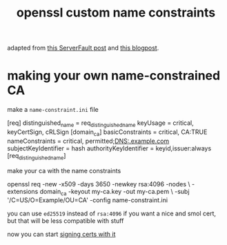 #+TITLE: openssl custom name constraints

adapted from [[https://serverfault.com/a/764699/973375][this ServerFault post]] and [[https://systemoverlord.com/2020/06/14/private-ca-with-x-509-name-constraints.html][this blogpost]].

* making your own name-constrained CA
make a ~name-constraint.ini~ file

#+begin_example ini
[req]
distinguished_name      = req_distinguished_name
keyUsage                = critical, keyCertSign, cRLSign
[domain_ca]
basicConstraints        = critical, CA:TRUE
nameConstraints         = critical, permitted;DNS:.example.com
subjectKeyIdentifier    = hash
authorityKeyIdentifier  = keyid,issuer:always
[req_distinguished_name]
#+end_example

make your ca with the name constraints 

#+begin_example sh
openssl req -new -x509 -days 3650 -newkey rsa:4096 -nodes \
-extensions domain_ca -keyout my-ca.key -out my-ca.pem \
-subj '/C=US/O=Example/OU=CA' -config name-constraint.ini
#+end_example

#+begin_chat hi
you can use ~ed25519~ instead of ~rsa:4096~ if you want a nice and
smol cert, but that will be less compatible with stuff
#+end_chat

now you can start [[./openssl-signing.org][signing certs with it]]
